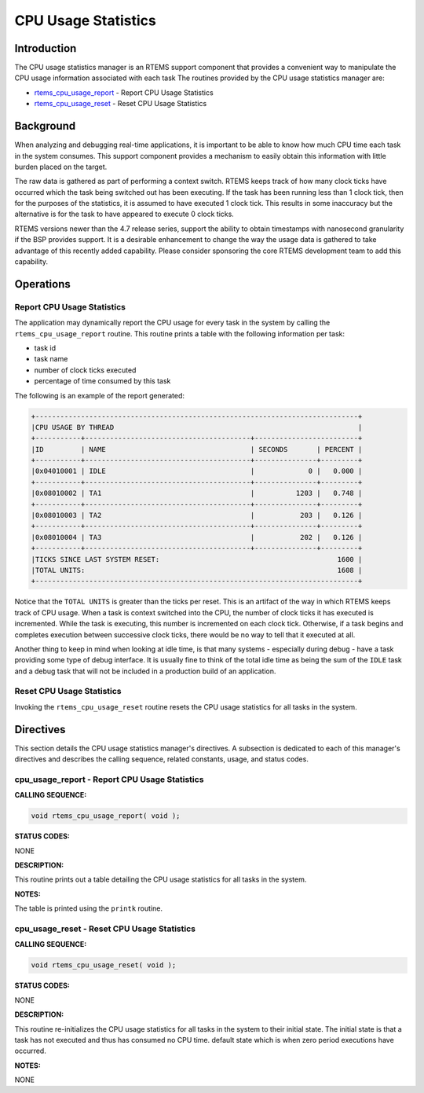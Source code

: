 .. COMMENT: COPYRIGHT (c) 1988-2008.
.. COMMENT: On-Line Applications Research Corporation (OAR).
.. COMMENT: All rights reserved.

CPU Usage Statistics
####################

Introduction
============

The CPU usage statistics manager is an RTEMS support component that provides a
convenient way to manipulate the CPU usage information associated with each
task The routines provided by the CPU usage statistics manager are:

- rtems_cpu_usage_report_ - Report CPU Usage Statistics

- rtems_cpu_usage_reset_ - Reset CPU Usage Statistics

Background
==========

When analyzing and debugging real-time applications, it is important to be able
to know how much CPU time each task in the system consumes.  This support
component provides a mechanism to easily obtain this information with little
burden placed on the target.

The raw data is gathered as part of performing a context switch.  RTEMS keeps
track of how many clock ticks have occurred which the task being switched out
has been executing.  If the task has been running less than 1 clock tick, then
for the purposes of the statistics, it is assumed to have executed 1 clock
tick.  This results in some inaccuracy but the alternative is for the task to
have appeared to execute 0 clock ticks.

RTEMS versions newer than the 4.7 release series, support the ability to obtain
timestamps with nanosecond granularity if the BSP provides support.  It is a
desirable enhancement to change the way the usage data is gathered to take
advantage of this recently added capability.  Please consider sponsoring the
core RTEMS development team to add this capability.

Operations
==========

Report CPU Usage Statistics
---------------------------

The application may dynamically report the CPU usage for every task in the
system by calling the ``rtems_cpu_usage_report`` routine.  This routine prints
a table with the following information per task:

- task id

- task name

- number of clock ticks executed

- percentage of time consumed by this task

The following is an example of the report generated:

.. code-block:: c

 +------------------------------------------------------------------------------+
 |CPU USAGE BY THREAD                                                           |
 +-----------+----------------------------------------+-------------------------+
 |ID         | NAME                                   | SECONDS       | PERCENT |
 +-----------+----------------------------------------+---------------+---------+
 |0x04010001 | IDLE                                   |             0 |   0.000 |
 +-----------+----------------------------------------+---------------+---------+
 |0x08010002 | TA1                                    |          1203 |   0.748 |
 +-----------+----------------------------------------+---------------+---------+
 |0x08010003 | TA2                                    |           203 |   0.126 |
 +-----------+----------------------------------------+---------------+---------+
 |0x08010004 | TA3                                    |           202 |   0.126 |
 +-----------+----------------------------------------+---------------+---------+
 |TICKS SINCE LAST SYSTEM RESET:                                           1600 |
 |TOTAL UNITS:                                                             1608 |
 +------------------------------------------------------------------------------+

Notice that the ``TOTAL UNITS`` is greater than the ticks per reset.  This is
an artifact of the way in which RTEMS keeps track of CPU usage.  When a task is
context switched into the CPU, the number of clock ticks it has executed is
incremented.  While the task is executing, this number is incremented on each
clock tick.  Otherwise, if a task begins and completes execution between
successive clock ticks, there would be no way to tell that it executed at all.

Another thing to keep in mind when looking at idle time, is that many systems -
especially during debug - have a task providing some type of debug interface.
It is usually fine to think of the total idle time as being the sum of the
``IDLE`` task and a debug task that will not be included in a production build
of an application.

Reset CPU Usage Statistics
--------------------------

Invoking the ``rtems_cpu_usage_reset`` routine resets the CPU usage statistics
for all tasks in the system.

Directives
==========

This section details the CPU usage statistics manager's directives.  A
subsection is dedicated to each of this manager's directives and describes the
calling sequence, related constants, usage, and status codes.

.. _rtems_cpu_usage_report:

cpu_usage_report - Report CPU Usage Statistics
----------------------------------------------

**CALLING SEQUENCE:**

.. code-block:: c

    void rtems_cpu_usage_report( void );

**STATUS CODES:**

NONE

**DESCRIPTION:**

This routine prints out a table detailing the CPU usage statistics for all
tasks in the system.

**NOTES:**

The table is printed using the ``printk`` routine.

.. _rtems_cpu_usage_reset:

cpu_usage_reset - Reset CPU Usage Statistics
--------------------------------------------

**CALLING SEQUENCE:**

.. code-block:: c

    void rtems_cpu_usage_reset( void );

**STATUS CODES:**

NONE

**DESCRIPTION:**

This routine re-initializes the CPU usage statistics for all tasks in the
system to their initial state.  The initial state is that a task has not
executed and thus has consumed no CPU time.  default state which is when zero
period executions have occurred.

**NOTES:**

NONE

